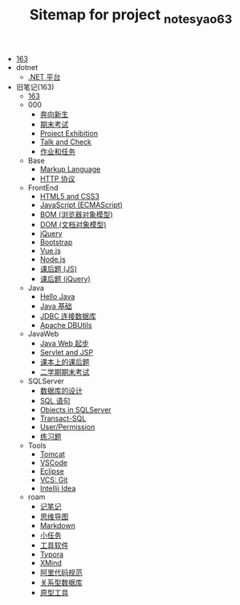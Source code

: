 #+TITLE: Sitemap for project _notes_yao63

- [[file:index.org][163]]
- dotnet
  - [[file:dotnet/a-dotnet-env.org][.NET 平台]]
- 旧笔记(163)
  - [[file:旧笔记(163)/index.org][163]]
  - 000
    - [[file:旧笔记(163)/000/a-new-class.org][奔向新生]]
    - [[file:旧笔记(163)/000/last.org][期末考试]]
    - [[file:旧笔记(163)/000/project-exhibition.org][Project Exhibition]]
    - [[file:旧笔记(163)/000/talk-and-check.org][Talk and Check]]
    - [[file:旧笔记(163)/000/tasks.org][作业和任务]]
  - Base
    - [[file:旧笔记(163)/Base/b-markup-language.org][Markup Language]]
    - [[file:旧笔记(163)/Base/e-http.org][HTTP 协议]]
  - FrontEnd
    - [[file:旧笔记(163)/FrontEnd/a_html5+css3.org][HTML5 and CSS3]]
    - [[file:旧笔记(163)/FrontEnd/c_js.org][JavaScript (ECMAScript)]]
    - [[file:旧笔记(163)/FrontEnd/d_bom.org][BOM (浏览器对象模型)]]
    - [[file:旧笔记(163)/FrontEnd/e_dom.org][DOM (文档对象模型)]]
    - [[file:旧笔记(163)/FrontEnd/h_jQuery.org][jQuery]]
    - [[file:旧笔记(163)/FrontEnd/l_bootstrap.org][Bootstrap]]
    - [[file:旧笔记(163)/FrontEnd/n_vue-js.org][Vue.js]]
    - [[file:旧笔记(163)/FrontEnd/w_nodejs.org][Node.js]]
    - [[file:旧笔记(163)/FrontEnd/y_kehouti_js.org][课后题 (JS)]]
    - [[file:旧笔记(163)/FrontEnd/z_kehouti_vue.org][课后题 (jQuery)]]
  - Java
    - [[file:旧笔记(163)/Java/a-hello-world.org][Hello Java]]
    - [[file:旧笔记(163)/Java/c-java.org][Java 基础]]
    - [[file:旧笔记(163)/Java/d-jdbc.org][JDBC 连接数据库]]
    - [[file:旧笔记(163)/Java/e-apache-dbutils.org][Apache DBUtils]]
  - JavaWeb
    - [[file:旧笔记(163)/JavaWeb/a_java_web_prelude.org][Java Web 起步]]
    - [[file:旧笔记(163)/JavaWeb/b_servlet+jsp.org][Servlet and JSP]]
    - [[file:旧笔记(163)/JavaWeb/java_web_kehouti.org][课本上的课后题]]
    - [[file:旧笔记(163)/JavaWeb/z_erxueqikaoshi.org][二学期期末考试]]
  - SQLServer
    - [[file:旧笔记(163)/SQLServer/a-design.org][数据库的设计]]
    - [[file:旧笔记(163)/SQLServer/b-sql.org][SQL 语句]]
    - [[file:旧笔记(163)/SQLServer/c-sqlserver-object.org][Objects in SQLServer]]
    - [[file:旧笔记(163)/SQLServer/d-tsql.org][Transact-SQL]]
    - [[file:旧笔记(163)/SQLServer/e-security.org][User/Permission]]
    - [[file:旧笔记(163)/SQLServer/f-misc.org][练习题]]
  - Tools
    - [[file:旧笔记(163)/Tools/Tomcat.org][Tomcat]]
    - [[file:旧笔记(163)/Tools/VSCode.org][VSCode]]
    - [[file:旧笔记(163)/Tools/eclipse.org][Eclipse]]
    - [[file:旧笔记(163)/Tools/git.org][VCS: Git]]
    - [[file:旧笔记(163)/Tools/idea.org][Intellij Idea]]
  - roam
    - [[file:旧笔记(163)/roam/20200818082911-记笔记.org][记笔记]]
    - [[file:旧笔记(163)/roam/20200818083126-思维导图.org][思维导图]]
    - [[file:旧笔记(163)/roam/20200818083258-markdown.org][Markdown]]
    - [[file:旧笔记(163)/roam/20200818083701-小任务.org][小任务]]
    - [[file:旧笔记(163)/roam/20200818084418-工具软件.org][工具软件]]
    - [[file:旧笔记(163)/roam/20200818084516-typora.org][Typora]]
    - [[file:旧笔记(163)/roam/20200818085308-xmind.org][XMind]]
    - [[file:旧笔记(163)/roam/20200824005731-阿里代码规范.org][阿里代码规范]]
    - [[file:旧笔记(163)/roam/20200826034745-关系型数据库.org][关系型数据库]]
    - [[file:旧笔记(163)/roam/20201015005125-原型工具.org][原型工具]]